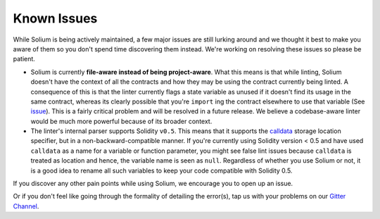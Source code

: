 ############
Known Issues
############

While Solium is being actively maintained, a few major issues are still lurking around and we thought it best to make you aware of them so you don't spend time discovering them instead. We're working on resolving these issues so please be patient.

- Solium is currently **file-aware instead of being project-aware**. What this means is that while linting, Solium doesn't have the context of all the contracts and how they may be using the contract currently being linted. A consequence of this is that the linter currently flags a state variable as unused if it doesn't find its usage in the same contract, whereas its clearly possible that you're ``import`` ing the contract elsewhere to use that variable (See `issue <https://github.com/duaraghav8/Solium/issues/11>`_). This is a fairly critical problem and will be resolved in a future release. We believe a codebase-aware linter would be much more powerful because of its broader context.

- The linter's internal parser supports Solidity ``v0.5``. This means that it supports the `calldata <https://solidity.readthedocs.io/en/v0.5.2/types.html#data-location>`_ storage location specifier, but in a non-backward-compatible manner. If you're currently using Solidity version < 0.5 and have used ``calldata`` as a name for a variable or function parameter, you might see false lint issues because ``calldata`` is treated as location and hence, the variable name is seen as ``null``. Regardless of whether you use Solium or not, it is a good idea to rename all such variables to keep your code compatible with Solidity 0.5.

If you discover any other pain points while using Solium, we encourage you to open up an issue.

Or if you don't feel like going through the formality of detailing the error(s), tap us with your problems on our `Gitter Channel <https://gitter.im/Solium-linter/Lobby#>`_.
